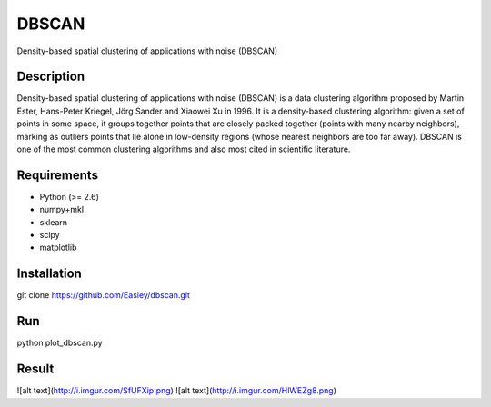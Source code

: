 ======
DBSCAN
======


Density-based spatial clustering of applications with noise (DBSCAN)


Description
===========

Density-based spatial clustering of applications with noise (DBSCAN) is a data clustering algorithm proposed by Martin Ester, Hans-Peter Kriegel, Jörg Sander and Xiaowei Xu in 1996. It is a density-based clustering algorithm: given a set of points in some space, it groups together points that are closely packed together (points with many nearby neighbors), marking as outliers points that lie alone in low-density regions (whose nearest neighbors are too far away). DBSCAN is one of the most common clustering algorithms and also most cited in scientific literature.


Requirements
============

- Python (>= 2.6)
- numpy+mkl
- sklearn
- scipy
- matplotlib

Installation
============

git clone https://github.com/Easiey/dbscan.git

Run
===

python plot_dbscan.py

Result
======

![alt text](http://i.imgur.com/SfUFXip.png)
![alt text](http://i.imgur.com/HlWEZg8.png)